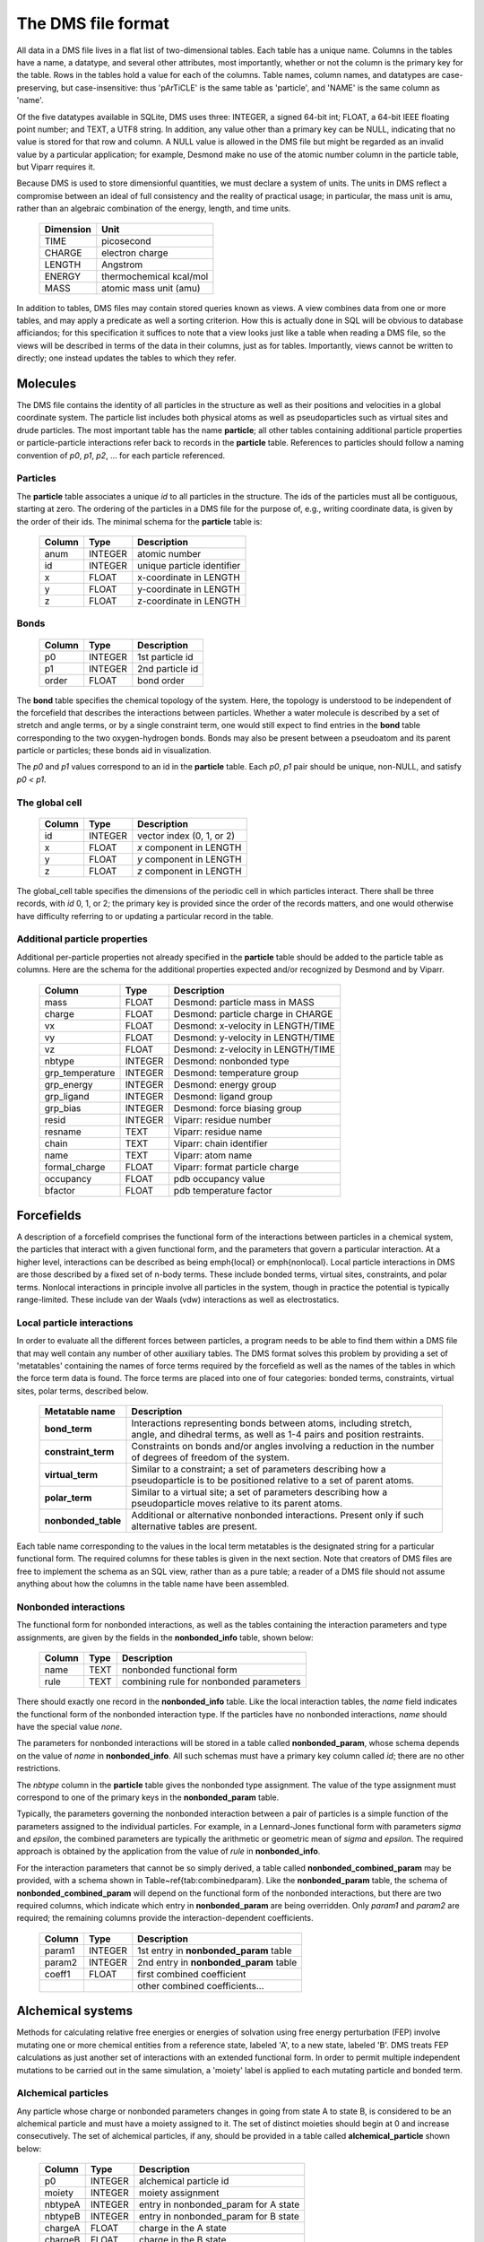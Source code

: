 
*******************
The DMS file format
*******************

All data in a DMS file lives in a flat list of two-dimensional tables.
Each table has a unique name.  Columns in the tables have a name, a
datatype, and several other attributes, most importantly, whether or
not the column is the primary key for the table.  Rows in the tables
hold a value for each of the columns.  Table names, column names, and
datatypes are case-preserving, but case-insensitive: thus 'pArTiCLE'
is the same table as 'particle', and 'NAME' is the same column as 'name'.

Of the five datatypes available in SQLite, DMS uses three: INTEGER, a
signed 64-bit int; FLOAT, a 64-bit IEEE floating point number; and TEXT,
a UTF8 string.  In addition, any value other than a primary key can be
NULL, indicating that no value is stored for that row and column.  A NULL
value is allowed in the DMS file but might be regarded as an invalid
value by a particular application; for example, Desmond make no use of
the atomic number column in the particle table, but Viparr requires it.

Because DMS is used to store dimensionful quantities, we must declare a
system of units.  The units in DMS reflect a compromise between an ideal
of full consistency and the reality of practical usage; in particular,
the mass unit is amu, rather than an algebraic combination of the energy,
length, and time units.

  =========     ========== 
  Dimension        Unit
  =========     ========== 
  TIME          picosecond 
  CHARGE        electron charge
  LENGTH        Angstrom
  ENERGY        thermochemical kcal/mol
  MASS          atomic mass unit (amu)
  =========     ========== 

In addition to tables, DMS files may contain stored queries known as views.
A view combines data from one or more tables, and may apply a predicate
as well a sorting criterion.  How this is actually done in SQL will be
obvious to database afficiandos; for this specification it suffices to
note that a view looks just like a table when reading a DMS file, so
the views will be described in terms of the data in their columns,
just as for tables.  Importantly, views cannot be written to directly;
one instead updates the tables to which they refer.

Molecules
=========

The DMS file contains the identity of all particles in the structure
as well as their positions and velocities in a global coordinate system.
The particle list includes both physical atoms as well as pseudoparticles
such as virtual sites and drude particles.  The most important table
has the name **particle**; all other tables containing additional particle
properties or particle-particle interactions refer back to records in
the **particle** table.  References to particles should follow a naming
convention of *p0*, *p1*, *p2*, ... for each particle referenced.

Particles
---------

The **particle** table associates a unique *id* to all particles
in the structure.  The ids of the particles must all be contiguous,
starting at zero.  The ordering of the particles in a DMS file for the
purpose of, e.g., writing coordinate data, is given by the order of
their ids.  The minimal schema for the **particle** table is:

  ======    =======     ===========
  Column    Type        Description
  ======    =======     ===========
  anum      INTEGER     atomic number
  id        INTEGER     unique particle identifier   
  x         FLOAT       x-coordinate in LENGTH       
  y         FLOAT       y-coordinate in LENGTH       
  z         FLOAT       z-coordinate in LENGTH       
  ======    =======     ===========


Bonds
-----

  ======    =======     ===========
  Column    Type        Description
  ======    =======     ===========
  p0        INTEGER     1st particle id 
  p1        INTEGER     2nd particle id 
  order     FLOAT       bond order      
  ======    =======     ===========

The **bond** table specifies the chemical topology of the system.  Here,
the topology is understood to be independent of the forcefield that describes
the interactions between particles.  Whether a water molecule is described
by a set of stretch and angle terms, or by a single constraint term, one would
still expect to find entries in the **bond** table corresponding to the
two oxygen-hydrogen bonds.  Bonds may also be present between a pseudoatom
and its parent particle or particles; these bonds aid in visualization.

The *p0* and *p1* values correspond to an id in the **particle** table.
Each *p0*, *p1* pair should be unique, non-NULL, and satisfy *p0 < p1*.

The global cell
---------------

  ======    =======     ===========
  Column    Type        Description
  ======    =======     ===========
  id        INTEGER     vector index (0, 1, or 2)    
  x         FLOAT       *x* component in LENGTH      
  y         FLOAT       *y* component in LENGTH      
  z         FLOAT       *z* component in LENGTH      
  ======    =======     ===========

The global_cell table specifies the dimensions of the periodic cell
in which particles interact.  There shall be three records, with *id*
0, 1, or 2; the primary key is provided since the order of the records
matters, and one would otherwise have difficulty referring to or updating
a particular record in the table.

Additional particle properties
------------------------------

Additional per-particle properties not already specified in the
**particle** table should be added to the particle table as columns.
Here are the schema for the additional properties expected and/or
recognized by Desmond and by Viparr.

  ===============   =======     ===========
  Column            Type        Description
  ===============   =======     ===========
  mass              FLOAT       Desmond: particle mass in MASS        
  charge            FLOAT       Desmond: particle charge in CHARGE    
  vx                FLOAT       Desmond: x-velocity in LENGTH/TIME    
  vy                FLOAT       Desmond: y-velocity in LENGTH/TIME    
  vz                FLOAT       Desmond: z-velocity in LENGTH/TIME    
  nbtype            INTEGER     Desmond: nonbonded type 
  grp_temperature   INTEGER     Desmond: temperature group        
  grp_energy        INTEGER     Desmond: energy group             
  grp_ligand        INTEGER     Desmond: ligand group             
  grp_bias          INTEGER     Desmond: force biasing group      
  resid             INTEGER     Viparr: residue number               
  resname           TEXT        Viparr: residue name                 
  chain             TEXT        Viparr: chain identifier             
  name              TEXT        Viparr: atom name                    
  formal_charge     FLOAT       Viparr: format particle charge 
  occupancy         FLOAT       pdb occupancy value          
  bfactor           FLOAT       pdb temperature factor       
  ===============   =======     ===========

Forcefields
===========

A description of a forcefield comprises the functional form of the
interactions between particles in a chemical system, the particles that
interact with a given functional form, and the parameters that govern a
particular interaction.  At a higher level, interactions can be described
as being \emph{local} or \emph{nonlocal}.  Local particle interactions in DMS
are those described by a fixed set of n-body terms.  These include bonded
terms, virtual sites, constraints, and polar terms.  Nonlocal interactions
in principle involve all particles in the system, though in practice
the potential is typically range-limited.  These include van der Waals
(vdw) interactions as well as electrostatics.  

Local particle interactions
---------------------------

In order to evaluate all the different forces between particles, a
program needs to be able to find them within a DMS file that may well
contain any number of other auxiliary tables.  The DMS format solves
this problem by providing a set of 'metatables' containing the names
of force terms required by the forcefield as well as the names of the
tables in which the force term data is found.  The force terms are placed
into one of four categories: bonded terms, constraints, virtual sites,
polar terms, described below.

  ===================   ===========
  Metatable name        Description
  ===================   ===========
  **bond_term**         Interactions representing bonds between atoms, including stretch, angle, and dihedral terms, as well as 1-4 pairs and position restraints.
  **constraint_term**   Constraints on bonds and/or angles involving a reduction in the number of degrees of freedom of the system.
  **virtual_term**      Similar to a constraint; a set of parameters describing how a pseudoparticle is to be positioned relative to a set of parent atoms. 
  **polar_term**        Similar to a virtual site; a set of parameters describing how a pseudoparticle moves relative to its parent atoms. 
  **nonbonded_table**   Additional or alternative nonbonded interactions.  Present only if such alternative tables are present.
  ===================   ===========

Each table name corresponding to the values in the local term metatables
is the designated string for a particular functional form.
The required columns for these tables is given in the next section.  Note
that creators of DMS files are free to implement the schema as an SQL
view, rather than as a pure table; a reader of a DMS file should not assume
anything about how the columns in the table name have been assembled.

Nonbonded interactions
----------------------

The functional form for nonbonded interactions, as well as the
tables containing the interaction parameters and type assignments,
are given by the fields in the **nonbonded_info** table, shown below:

  ===============   =======     ===========
  Column            Type        Description
  ===============   =======     ===========
  name              TEXT        nonbonded functional form 
  rule              TEXT        combining rule for nonbonded parameters 
  ===============   =======     ===========

There should exactly one record in the **nonbonded_info** table.
Like the local interaction tables,
the *name* field indicates the functional form of the nonbonded
interaction type.  If the particles have no nonbonded interactions,
*name* should have the special value `none`.

The parameters for nonbonded interactions will be stored in a table
called **nonbonded_param**, whose schema depends on the value of
*name* in **nonbonded_info**.  All such schemas must have a
primary key column called *id*; there are no other restrictions.

The *nbtype* column in the **particle** table gives the nonbonded
type assignment.  The value of the type assignment must correspond to
one of the primary keys in the **nonbonded_param** table.

Typically, the parameters governing the nonbonded interaction between
a pair of particles is a simple function of the parameters assigned to
the individual particles.  For example, in a Lennard-Jones functional
form with parameters *sigma* and *epsilon*, the combined parameters are
typically the arithmetic or geometric mean of *sigma* and *epsilon*.
The required approach is obtained by the application from the value of
*rule* in **nonbonded_info**.

For the interaction parameters that cannot be so simply derived, a table
called **nonbonded_combined_param** may be provided, with a schema shown
in Table~\ref{tab:combinedparam}.  Like the **nonbonded_param** table,
the schema of **nonbonded_combined_param** will depend on the functional
form of the nonbonded interactions, but there are two required columns,
which indicate which entry in **nonbonded_param** are being overridden.
Only *param1* and *param2* are required; the remaining columns provide
the interaction-dependent coefficients.

  ===============   =======     ===========
  Column            Type        Description
  ===============   =======     ===========
  param1            INTEGER      1st entry in **nonbonded_param** table
  param2            INTEGER      2nd entry in **nonbonded_param** table
  coeff1            FLOAT        first combined coefficient 
  \                              other combined coefficients... 
  ===============   =======     ===========


Alchemical systems
==================

Methods for calculating relative free energies or energies of solvation
using free energy perturbation (FEP) involve mutating one or more chemical
entities from a reference state, labeled 'A', to a new state, labeled
'B'.  DMS treats FEP calculations as just another set of interactions
with an extended functional form.  In order to permit multiple independent
mutations to be carried out in the same simulation, a 'moiety' label is
applied to each mutating particle and bonded term.

Alchemical particles
--------------------

Any particle whose charge or nonbonded parameters changes in going
from state A to state B, is considered to be an alchemical particle
and must have a moiety assigned to it.  The set of distinct moieties
should begin at 0 and increase consecutively.  The set of alchemical
particles, if any, 
should be provided in a table called **alchemical_particle** shown
below:

  ===============   =======     ===========
  Column            Type        Description
  ===============   =======     ===========
  p0                INTEGER     alchemical particle id 
  moiety            INTEGER     moiety assignment 
  nbtypeA           INTEGER     entry in nonbonded_param for A state 
  nbtypeB           INTEGER     entry in nonbonded_param for B state 
  chargeA           FLOAT       charge in the A state 
  chargeB           FLOAT       charge in the B state 
  ===============   =======     ===========

Bonded terms
------------

Alchemical bonded terms are to be treated by creating a table analogous
to the non-alchemical version, but replacing each interaction parameter
with an 'A' and a 'B' version.  As a naming convention, the string
'alchemical_' should be prepended to the name of the table.  An example
is given below for **alchemical_stretch_harm** records, corresponding
to alchemical harmonic stretch terms with a functional form given by
interpolating between the parameters for states A and B.

  ===============   =======     ===========
  Column            Type        Description
  ===============   =======     ===========
  r0A               FLOAT       equilibrium separation in A state 
  fcA               FLOAT       force constant in A state 
  r0B               FLOAT       equilibrium separation in B state 
  fcB               FLOAT       force constant in B state 
  ---------------   -------     -----------
  p0                INTEGER     1st particle 
  p1                INTEGER     2nd particle 
  moiety            INTEGER     chemical group 
  ===============   =======     ===========

Constraint terms
----------------

No support is offered for alchemical constraint terms at this time.
If particles A, b, and c are covered by an AH2 constraint in the A
state, and particles A, d, and e are covered by an AH2 constraint in
the B state, then the set of constraint terms in the alchemical DMS file
should include an AH4 constraint between A and b, c, d and e.

Virtual sites
-------------

No support is offered for alchemical virtual sites at this time.

Polar terms
-----------

No support is offered for alchemical polar terms at this time.


